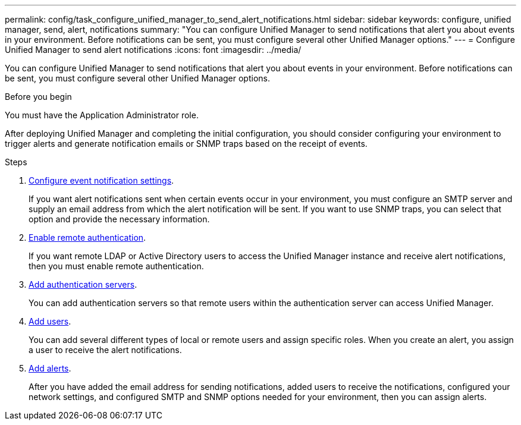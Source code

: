 ---
permalink: config/task_configure_unified_manager_to_send_alert_notifications.html
sidebar: sidebar
keywords: configure, unified manager, send, alert, notifications
summary: "You can configure Unified Manager to send notifications that alert you about events in your environment. Before notifications can be sent, you must configure several other Unified Manager options."
---
= Configure Unified Manager to send alert notifications
:icons: font
:imagesdir: ../media/

[.lead]
You can configure Unified Manager to send notifications that alert you about events in your environment. Before notifications can be sent, you must configure several other Unified Manager options.

.Before you begin

You must have the Application Administrator role.

After deploying Unified Manager and completing the initial configuration, you should consider configuring your environment to trigger alerts and generate notification emails or SNMP traps based on the receipt of events.

.Steps

. link:task_configure_event_notification_settings.html[Configure event notification settings].
+
If you want alert notifications sent when certain events occur in your environment, you must configure an SMTP server and supply an email address from which the alert notification will be sent. If you want to use SNMP traps, you can select that option and provide the necessary information.

. link:task_enable_remote_authentication.html[Enable remote authentication].
+
If you want remote LDAP or Active Directory users to access the Unified Manager instance and receive alert notifications, then you must enable remote authentication.

. link:task_add_authentication_servers.html[Add authentication servers].
+
You can add authentication servers so that remote users within the authentication server can access Unified Manager.

. link:task_add_users.html[Add users].
+
You can add several different types of local or remote users and assign specific roles. When you create an alert, you assign a user to receive the alert notifications.

. link:task_add_alerts.html[Add alerts].
+
After you have added the email address for sending notifications, added users to receive the notifications, configured your network settings, and configured SMTP and SNMP options needed for your environment, then you can assign alerts.
// 2025-6-11, OTHERDOC-133